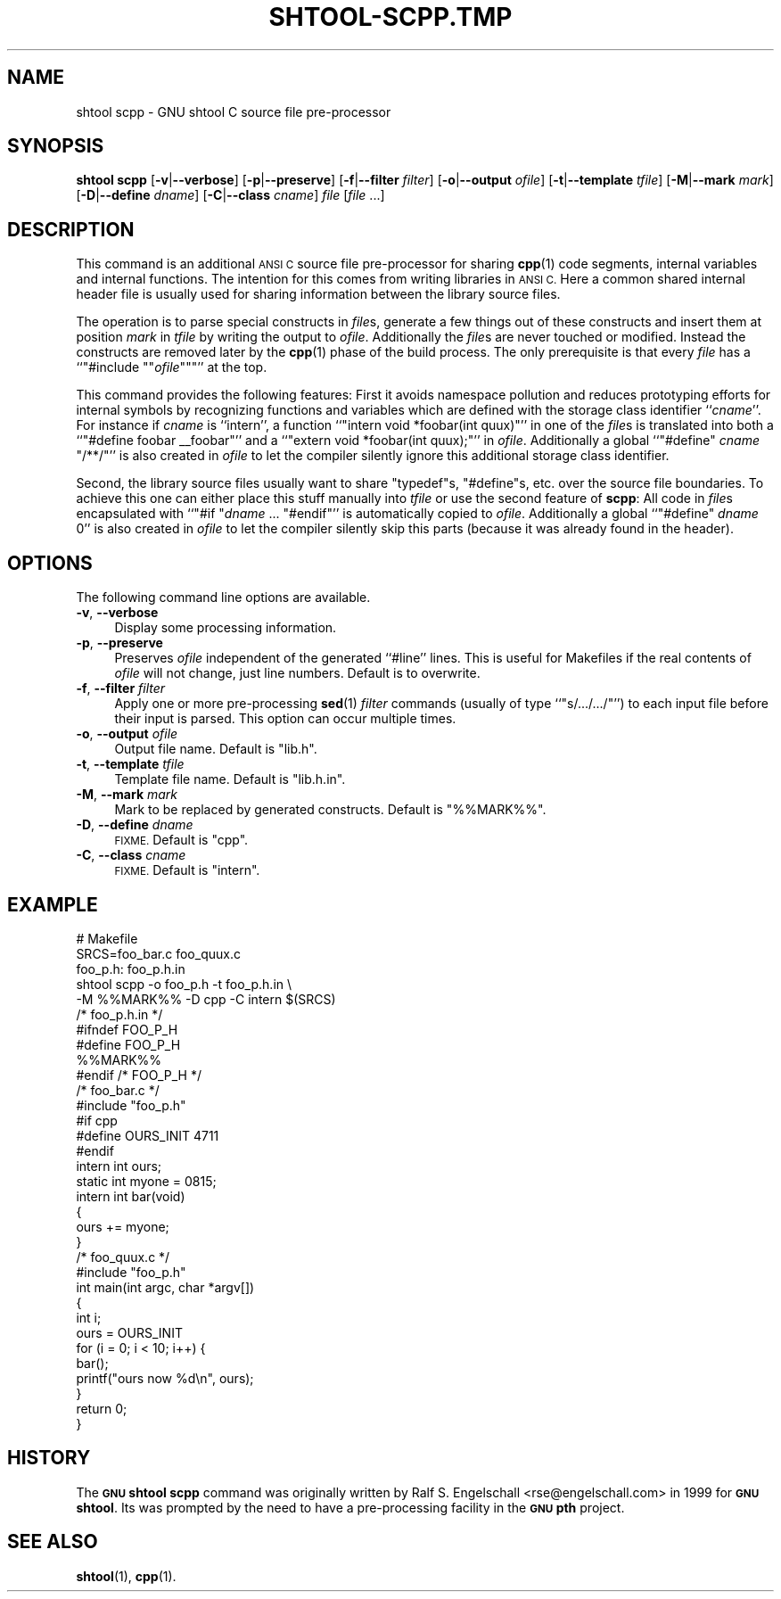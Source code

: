.\" Automatically generated by Pod::Man 4.14 (Pod::Simple 3.40)
.\"
.\" Standard preamble:
.\" ========================================================================
.de Sp \" Vertical space (when we can't use .PP)
.if t .sp .5v
.if n .sp
..
.de Vb \" Begin verbatim text
.ft CW
.nf
.ne \\$1
..
.de Ve \" End verbatim text
.ft R
.fi
..
.\" Set up some character translations and predefined strings.  \*(-- will
.\" give an unbreakable dash, \*(PI will give pi, \*(L" will give a left
.\" double quote, and \*(R" will give a right double quote.  \*(C+ will
.\" give a nicer C++.  Capital omega is used to do unbreakable dashes and
.\" therefore won't be available.  \*(C` and \*(C' expand to `' in nroff,
.\" nothing in troff, for use with C<>.
.tr \(*W-
.ds C+ C\v'-.1v'\h'-1p'\s-2+\h'-1p'+\s0\v'.1v'\h'-1p'
.ie n \{\
.    ds -- \(*W-
.    ds PI pi
.    if (\n(.H=4u)&(1m=24u) .ds -- \(*W\h'-12u'\(*W\h'-12u'-\" diablo 10 pitch
.    if (\n(.H=4u)&(1m=20u) .ds -- \(*W\h'-12u'\(*W\h'-8u'-\"  diablo 12 pitch
.    ds L" ""
.    ds R" ""
.    ds C` ""
.    ds C' ""
'br\}
.el\{\
.    ds -- \|\(em\|
.    ds PI \(*p
.    ds L" ``
.    ds R" ''
.    ds C`
.    ds C'
'br\}
.\"
.\" Escape single quotes in literal strings from groff's Unicode transform.
.ie \n(.g .ds Aq \(aq
.el       .ds Aq '
.\"
.\" If the F register is >0, we'll generate index entries on stderr for
.\" titles (.TH), headers (.SH), subsections (.SS), items (.Ip), and index
.\" entries marked with X<> in POD.  Of course, you'll have to process the
.\" output yourself in some meaningful fashion.
.\"
.\" Avoid warning from groff about undefined register 'F'.
.de IX
..
.nr rF 0
.if \n(.g .if rF .nr rF 1
.if (\n(rF:(\n(.g==0)) \{\
.    if \nF \{\
.        de IX
.        tm Index:\\$1\t\\n%\t"\\$2"
..
.        if !\nF==2 \{\
.            nr % 0
.            nr F 2
.        \}
.    \}
.\}
.rr rF
.\"
.\" Accent mark definitions (@(#)ms.acc 1.5 88/02/08 SMI; from UCB 4.2).
.\" Fear.  Run.  Save yourself.  No user-serviceable parts.
.    \" fudge factors for nroff and troff
.if n \{\
.    ds #H 0
.    ds #V .8m
.    ds #F .3m
.    ds #[ \f1
.    ds #] \fP
.\}
.if t \{\
.    ds #H ((1u-(\\\\n(.fu%2u))*.13m)
.    ds #V .6m
.    ds #F 0
.    ds #[ \&
.    ds #] \&
.\}
.    \" simple accents for nroff and troff
.if n \{\
.    ds ' \&
.    ds ` \&
.    ds ^ \&
.    ds , \&
.    ds ~ ~
.    ds /
.\}
.if t \{\
.    ds ' \\k:\h'-(\\n(.wu*8/10-\*(#H)'\'\h"|\\n:u"
.    ds ` \\k:\h'-(\\n(.wu*8/10-\*(#H)'\`\h'|\\n:u'
.    ds ^ \\k:\h'-(\\n(.wu*10/11-\*(#H)'^\h'|\\n:u'
.    ds , \\k:\h'-(\\n(.wu*8/10)',\h'|\\n:u'
.    ds ~ \\k:\h'-(\\n(.wu-\*(#H-.1m)'~\h'|\\n:u'
.    ds / \\k:\h'-(\\n(.wu*8/10-\*(#H)'\z\(sl\h'|\\n:u'
.\}
.    \" troff and (daisy-wheel) nroff accents
.ds : \\k:\h'-(\\n(.wu*8/10-\*(#H+.1m+\*(#F)'\v'-\*(#V'\z.\h'.2m+\*(#F'.\h'|\\n:u'\v'\*(#V'
.ds 8 \h'\*(#H'\(*b\h'-\*(#H'
.ds o \\k:\h'-(\\n(.wu+\w'\(de'u-\*(#H)/2u'\v'-.3n'\*(#[\z\(de\v'.3n'\h'|\\n:u'\*(#]
.ds d- \h'\*(#H'\(pd\h'-\w'~'u'\v'-.25m'\f2\(hy\fP\v'.25m'\h'-\*(#H'
.ds D- D\\k:\h'-\w'D'u'\v'-.11m'\z\(hy\v'.11m'\h'|\\n:u'
.ds th \*(#[\v'.3m'\s+1I\s-1\v'-.3m'\h'-(\w'I'u*2/3)'\s-1o\s+1\*(#]
.ds Th \*(#[\s+2I\s-2\h'-\w'I'u*3/5'\v'-.3m'o\v'.3m'\*(#]
.ds ae a\h'-(\w'a'u*4/10)'e
.ds Ae A\h'-(\w'A'u*4/10)'E
.    \" corrections for vroff
.if v .ds ~ \\k:\h'-(\\n(.wu*9/10-\*(#H)'\s-2\u~\d\s+2\h'|\\n:u'
.if v .ds ^ \\k:\h'-(\\n(.wu*10/11-\*(#H)'\v'-.4m'^\v'.4m'\h'|\\n:u'
.    \" for low resolution devices (crt and lpr)
.if \n(.H>23 .if \n(.V>19 \
\{\
.    ds : e
.    ds 8 ss
.    ds o a
.    ds d- d\h'-1'\(ga
.    ds D- D\h'-1'\(hy
.    ds th \o'bp'
.    ds Th \o'LP'
.    ds ae ae
.    ds Ae AE
.\}
.rm #[ #] #H #V #F C
.\" ========================================================================
.\"
.IX Title "SHTOOL-SCPP.TMP 1"
.TH SHTOOL-SCPP.TMP 1 "shtool 2.0.8" "18-Jul-2008" "GNU Portable Shell Tool"
.\" For nroff, turn off justification.  Always turn off hyphenation; it makes
.\" way too many mistakes in technical documents.
.if n .ad l
.nh
.SH "NAME"
shtool scpp \- GNU shtool C source file pre\-processor
.SH "SYNOPSIS"
.IX Header "SYNOPSIS"
\&\fBshtool scpp\fR
[\fB\-v\fR|\fB\-\-verbose\fR]
[\fB\-p\fR|\fB\-\-preserve\fR]
[\fB\-f\fR|\fB\-\-filter\fR \fIfilter\fR]
[\fB\-o\fR|\fB\-\-output\fR \fIofile\fR]
[\fB\-t\fR|\fB\-\-template\fR \fItfile\fR]
[\fB\-M\fR|\fB\-\-mark\fR \fImark\fR]
[\fB\-D\fR|\fB\-\-define\fR \fIdname\fR]
[\fB\-C\fR|\fB\-\-class\fR \fIcname\fR]
\&\fIfile\fR [\fIfile\fR ...]
.SH "DESCRIPTION"
.IX Header "DESCRIPTION"
This command is an additional \s-1ANSI C\s0 source file pre-processor for sharing
\&\fBcpp\fR\|(1) code segments, internal variables and internal functions. The intention
for this comes from writing libraries in \s-1ANSI C.\s0 Here a common shared internal
header file is usually used for sharing information between the library
source files.
.PP
The operation is to parse special constructs in \fIfile\fRs, generate a few
things out of these constructs and insert them at position \fImark\fR in \fItfile\fR
by writing the output to \fIofile\fR. Additionally the \fIfile\fRs are never touched
or modified. Instead the constructs are removed later by the \fBcpp\fR\|(1) phase of
the build process. The only prerequisite is that every \fIfile\fR has a
``\f(CW\*(C`#include "\*(C'\fR\fIofile\fR\f(CW\*(C`"\*(C'\fR'' at the top.
.PP
This command provides the following features: First it avoids namespace
pollution and reduces prototyping efforts for internal symbols by recognizing
functions and variables which are defined with the storage class identifier
``\fIcname\fR''.  For instance if \fIcname\fR is ``intern'', a function ``\f(CW\*(C`intern
void *foobar(int quux)\*(C'\fR'' in one of the \fIfile\fRs is translated into both a
``\f(CW\*(C`#define foobar _\|_foobar\*(C'\fR'' and a ``\f(CW\*(C`extern void *foobar(int quux);\*(C'\fR'' in
\&\fIofile\fR. Additionally a global ``\f(CW\*(C`#define\*(C'\fR \fIcname\fR \f(CW\*(C`/**/\*(C'\fR'' is also
created in \fIofile\fR to let the compiler silently ignore this additional
storage class identifier.
.PP
Second, the library source files usually want to share \f(CW\*(C`typedef\*(C'\fRs,
\&\f(CW\*(C`#define\*(C'\fRs, etc.  over the source file boundaries. To achieve this one can
either place this stuff manually into \fItfile\fR or use the second feature of
\&\fBscpp\fR: All code in \fIfile\fRs encapsulated with ``\f(CW\*(C`#if \*(C'\fR\fIdname\fR ...
\&\f(CW\*(C`#endif\*(C'\fR'' is automatically copied to \fIofile\fR. Additionally a global
``\f(CW\*(C`#define\*(C'\fR \fIdname\fR \f(CW0\fR'' is also created in \fIofile\fR to let the compiler
silently skip this parts (because it was already found in the header).
.SH "OPTIONS"
.IX Header "OPTIONS"
The following command line options are available.
.IP "\fB\-v\fR, \fB\-\-verbose\fR" 4
.IX Item "-v, --verbose"
Display some processing information.
.IP "\fB\-p\fR, \fB\-\-preserve\fR" 4
.IX Item "-p, --preserve"
Preserves \fIofile\fR independent of the generated ``#line'' lines. This is
useful for Makefiles if the real contents of \fIofile\fR will not change,
just line numbers. Default is to overwrite.
.IP "\fB\-f\fR, \fB\-\-filter\fR \fIfilter\fR" 4
.IX Item "-f, --filter filter"
Apply one or more pre-processing \fBsed\fR\|(1) \fIfilter\fR commands (usually of
type ``\f(CW\*(C`s/.../.../\*(C'\fR'') to each input file before their input is parsed.
This option can occur multiple times.
.IP "\fB\-o\fR, \fB\-\-output\fR \fIofile\fR" 4
.IX Item "-o, --output ofile"
Output file name. Default is \f(CW\*(C`lib.h\*(C'\fR.
.IP "\fB\-t\fR, \fB\-\-template\fR \fItfile\fR" 4
.IX Item "-t, --template tfile"
Template file name. Default is \f(CW\*(C`lib.h.in\*(C'\fR.
.IP "\fB\-M\fR, \fB\-\-mark\fR \fImark\fR" 4
.IX Item "-M, --mark mark"
Mark to be replaced by generated constructs. Default is \f(CW\*(C`%%MARK%%\*(C'\fR.
.IP "\fB\-D\fR, \fB\-\-define\fR \fIdname\fR" 4
.IX Item "-D, --define dname"
\&\s-1FIXME.\s0 Default is \f(CW\*(C`cpp\*(C'\fR.
.IP "\fB\-C\fR, \fB\-\-class\fR \fIcname\fR" 4
.IX Item "-C, --class cname"
\&\s-1FIXME.\s0 Default is \f(CW\*(C`intern\*(C'\fR.
.SH "EXAMPLE"
.IX Header "EXAMPLE"
.Vb 5
\& #   Makefile
\& SRCS=foo_bar.c foo_quux.c
\& foo_p.h: foo_p.h.in
\&      shtool scpp \-o foo_p.h \-t foo_p.h.in \e
\&                  \-M %%MARK%% \-D cpp \-C intern $(SRCS)
\&
\& /* foo_p.h.in */
\& #ifndef FOO_P_H
\& #define FOO_P_H
\& %%MARK%%
\& #endif /* FOO_P_H */
\&
\& /* foo_bar.c */
\& #include "foo_p.h"
\& #if cpp
\& #define OURS_INIT 4711
\& #endif
\& intern int ours;
\& static int myone = 0815;
\& intern int bar(void)
\& {
\&     ours += myone;
\& }
\&
\& /* foo_quux.c */
\& #include "foo_p.h"
\& int main(int argc, char *argv[])
\& {
\&     int i;
\&     ours = OURS_INIT
\&     for (i = 0; i < 10; i++) {
\&         bar();
\&         printf("ours now %d\en", ours);
\&     }
\&     return 0;
\& }
.Ve
.SH "HISTORY"
.IX Header "HISTORY"
The \fB\s-1GNU\s0 shtool\fR \fBscpp\fR command was originally written by Ralf S.
Engelschall <rse@engelschall.com> in 1999 for \fB\s-1GNU\s0 shtool\fR.
Its was prompted by the need to have a pre-processing facility
in the \fB\s-1GNU\s0 pth\fR project.
.SH "SEE ALSO"
.IX Header "SEE ALSO"
\&\fBshtool\fR\|(1), \fBcpp\fR\|(1).
